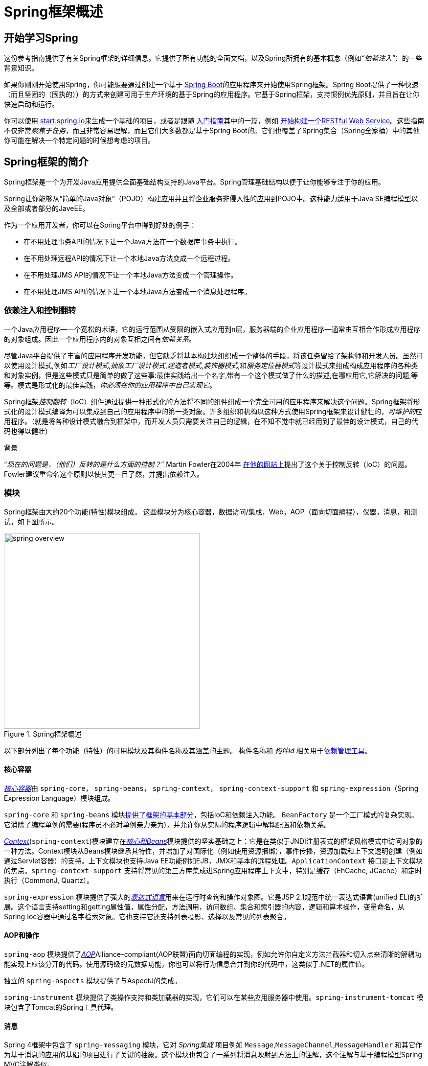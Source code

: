 [[spring-introduction]]
= Spring框架概述

[partintro]
--
Spring框架是一种轻量级的解决方案，是构建你的企业级应用程序的潜在一站式解决方案。尽管如此，Spring是模块化的，允许你只使用你需要的那些部分，而不必引入其他的。你可以使用IoC容器，在顶层使用任何Web框架（只是底层用Spring框架，比如ssh，中间那层用了Spring），但你也可以只使用<<orm-hibernate,Hibernate集成代码>>或<<jdbc-introduction,JDBC抽象层>>。Spring框架支持声明式事务管理，通过RMI或Web服务远程访问你的逻辑，以及用于持久存储数据的各种选项。它提供了一个全功能的<<mvc-introduction,MVC框架>>，并使你能够将<<aop-introduction,AOP>>透明地集成到你的软件中。

Spring被设计为非侵入式的，这意味着你所写的业务逻辑代码通常没有对框架本身的依赖。在你的整合层（例如数据访问层）中，将存在对数据访问技术和Spring库的一些依赖。但是，应该很容易将这些依赖关系与其余的基准代码隔离开。

本文档是Spring框架特性的参考指南。如果你对本文档有任何要求，意见或问题，请将其张贴在 https://groups.google.com/forum/#!forum/spring-framework-contrib[用户邮件列表]中。框架本身的问题应该在StackOverflow上提出（请参阅 https://spring.io/questions[]）。
--





[[overview-getting-started-with-spring]]
== 开始学习Spring
这份参考指南提供了有关Spring框架的详细信息。它提供了所有功能的全面文档，以及Spring所拥有的基本概念（例如__“依赖注入”__）的一些背景知识。

如果你刚刚开始使用Spring，你可能想要通过创建一个基于 http://projects.spring.io/spring-boot/[Spring Boot]的应用程序来开始使用Spring框架。Spring Boot提供了一种快速（而且坚固的（固执的））的方式来创建可用于生产环境的基于Spring的应用程序。它基于Spring框架，支持惯例优先原则，并且旨在让你快速启动和运行。

你可以使用 http://start.spring.io[start.spring.io]来生成一个基础的项目，或者是跟随 https://spring.io/guides[入门指南]其中的一篇，例如 https://spring.io/guides/gs/rest-service/[开始构建一个RESTful Web Service]。这些指南不仅非常__聚焦于任务__，而且非常容易理解，而且它们大多数都是基于Spring Boot的。它们也覆盖了Spring集合（Spring全家桶）中的其他你可能在解决一个特定问题的时候想考虑的项目。

[[overview]]
== Spring框架的简介
Spring框架是一个为开发Java应用提供全面基础结构支持的Java平台。Spring管理基础结构以便于让你能够专注于你的应用。

Spring让你能够从“简单的Java对象”（POJO）构建应用并且将企业服务非侵入性的应用到POJO中。这种能力适用于Java SE编程模型以及全部或者部分的JaveEE。

作为一个应用开发者，你可以在Spring平台中得到好处的例子：

* 在不用处理事务API的情况下让一个Java方法在一个数据库事务中执行。
* 在不用处理远程API的情况下让一个本地Java方法变成一个远程过程。
* 在不用处理JMS API的情况下让一个本地Java方法变成一个管理操作。
* 在不用处理JMS API的情况下让一个本地Java方法变成一个消息处理程序。




[[overview-dependency-injection]]
=== 依赖注入和控制翻转

一个Java应用程序--一个宽松的术语，它的运行范围从受限的嵌入式应用到n层，服务器端的企业应用程序--通常由互相合作形成应用程序的对象组成。因此一个应用程序内的对象互相之间有__依赖关系__。

尽管Java平台提供了丰富的应用程序开发功能，但它缺乏将基本构建块组织成一个整体的手段，将该任务留给了架构师和开发人员。虽然可以使用设计模式,例如__工厂设计模式__,__抽象工厂设计模式__,__建造者模式__,__装饰器模式__,和__服务定位器模式__等设计模式来组成构成应用程序的各种类和对象实例，但是这些模式只是简单的做了这些事:最佳实践给出一个名字,带有一个这个模式做了什么的描述,在哪应用它,它解决的问题,等等。模式是形式化的最佳实践，__你必须在你的应用程序中自己实现它__。

Spring框架__控制翻转__（IoC）组件通过提供一种形式化的方法将不同的组件组成一个完全可用的应用程序来解决这个问题。Spring框架将形式化的设计模式编译为可以集成到自己的应用程序中的第一类对象。许多组织和机构以这种方式使用Spring框架来设计健壮的，__可维护的__应用程序。（就是将各种设计模式融合到框架中，而开发人员只需要关注自己的逻辑，在不知不觉中就已经用到了最佳的设计模式，自己的代码也得以健壮）

[[background-ioc]]
.背景
****
“__现在的问题是，（他们）反转的是什么方面的控制？__” Martin Fowler在2004年 http://martinfowler.com/articles/injection.html[在他的网站上]提出了这个关于控制反转（IoC）的问题。Fowler建议重命名这个原则以使其更一目了然，并提出依赖注入。
****




[[overview-modules]]
=== 模块
Spring框架由大约20个功能(特性)模块组成。 这些模块分为核心容器，数据访问/集成，Web，AOP（面向切面编程），仪器，消息，和测试，如下图所示。

.Spring框架概述
image::images/spring-overview.png[width=400]

以下部分列出了每个功能（特性）的可用模块及其构件名称及其涵盖的主题。 构件名称和 _构件id_ 相关用于<<dependency-management,依赖管理工具>>。


[[overview-core-container]]
==== 核心容器
<<beans-introduction,__核心容器__>>由 `spring-core`， `spring-beans`， `spring-context`， `spring-context-support` 和 `spring-expression`（Spring Expression Language）模块组成。

`spring-core` 和 `spring-beans` 模块<<beans-introduction,提供了框架的基本部分>>，包括IoC和依赖注入功能。 `BeanFactory` 是一个工厂模式的复杂实现。它消除了编程单例的需要(程序员不必对单例亲力亲为)，并允许你从实际的程序逻辑中解耦配置和依赖关系。

<<context-introduction,__Context__>>(`spring-context`)模块建立在<<beans-introduction,__核心和Beans__>>模块提供的坚实基础之上：它是在类似于JNDI注册表式的框架风格模式中访问对象的一种方法。Context模块从Beans模块继承其特性，并增加了对国际化（例如使用资源捆绑），事件传播，资源加载和上下文透明创建（例如通过Servlet容器）的支持。上下文模块也支持Java EE功能例如EJB，JMX和基本的远程处理。`ApplicationContext` 接口是上下文模块的焦点。`spring-context-support` 支持将常见的第三方库集成进Spring应用程序上下文中，特别是缓存（EhCache, JCache）和定时执行（CommonJ, Quartz）。

`spring-expression` 模块提供了强大的<<expressions,__表达式语言__>>用来在运行时查询和操作对象图。它是JSP 2.1规范中统一表达式语言(unified EL)的扩展。这个语言支持setting和getting属性值，属性分配，方法调用，访问数组、集合和索引器的内容，逻辑和算术操作，变量命名，从Spring Ioc容器中通过名字检索对象。它也支持它还支持列表投影、选择以及常见的列表聚合。


[[overview-aop-instrumentation]]
==== AOP和操作
`spring-aop` 模块提供了<<aop-introduction,__AOP__>>Alliance-compliant(AOP联盟)面向切面编程的实现，例如允许你自定义方法拦截器和切入点来清晰的解耦功能实现上应该分开的代码。使用源码级的元数据功能，你也可以将行为信息合并到你的代码中，这类似于.NET的属性值。

独立的 `spring-aspects` 模块提供了与AspectJ的集成。

`spring-instrument` 模块提供了类操作支持和类加载器的实现，它们可以在某些应用服务器中使用。`spring-instrument-tomcat` 模块包含了Tomcat的Spring工具代理。


[[overview-messaging]]
==== 消息
Spring 4框架中包含了 `spring-messaging` 模块，它对 _Spring集成_ 项目例如 `Message`,`MessageChannel`,`MessageHandler` 和其它作为基于消息的应用的基础的项目进行了关键的抽象。这个模块也包含了一系列将消息映射到方法上的注解，这个注解与基于编程模型Spring MVC注解类似。


[[overview-data-access]]
==== 数据访问/集成
__数据访问/集成__层由JDBC,ORM,OXM,JMS和事务模块组成。

`spring-jdbc` 模块提供了一个<<jdbc-introduction,JDBC>>抽象层，不需要再编写单调的JDBC代码，解析数据库提供商指定的错误编码。

`spring-tx` 模块为实现指定接口和__所有的POJO（简单Java对象）__的类提供<<transaction,编程式和声明式的事务>>管理。

`spring-orm` 模块为流行的<<orm-introduction,对象关系映射>>APIs提供集成层，包括<<orm-jpa,JPA>>和<<orm-hibernate,Hibernate>>。使用 `spring-orm` 模块你可以将Spring提供的其它功能与这些对象关系映射框架结合起来使用，例如前面提到的简单声明式事务管理的功能。

`spring-oxm` 模块提供了一个支持<<oxm,Object/XML映射>>的实现例如JAXB，Castor，JiBx和XStream的抽象层。

`spring-jms` 模块（<<jms,Java消息服务>>）包含产生和处理消息的功能。从Spring4.1框架开始，它提供了与 `spring-messaging` 模块的集成。


[[overview-web]]
==== Web
__网络__层由 `spring-web`，`spring-webmvc` 和 `spring-websocket` 模块组成。

`spring-web` 模块提供基本的面向网络集成功能，例如multipart文件上传功能，使用Servlet监听器来初始化Ioc容器和面向网络的应用程序上下文。它也包含了一个HTTP客户端和Spring远程支持中网络相关的部分。

`spring-webmvc` 模块（也被称为__Web-Servlet__模块）包含了Spring模型-视图-控制器（<<mvc-introduction,__MVC__>>）和REST Web Services的网络应用实现。Spring的MVC框架提供了对domain model代码和web表单和Spring框架其他功能的三者之间的互相完全分离。


[[overview-testing]]
==== 测试
`spring-test` 模块支持<<unit-testing,单元测试>>，Spring组件和JUnit或TestNG的<<integration-testing,集成测试>>。它提供了Spring的``ApplicationContexts``和这些上下文<<testcontext-ctx-management-caching,缓存>>的一致<<testcontext-ctx-management,加载>>。它也提供了你可以用来单独测试代码的<<mock-objects,模拟对象>>。



[[overview-usagescenarios]]
=== 应用场景
前面描述的搭积木方式使Spring在许多场景中都是（有）一个合理选择，从运行在资源受限的设备上的嵌入式应用到在使用Spring的事务管理功能和网络框架集成的全面成熟的企业级应用。

.典型的全面成熟的Spring网络应用
image::images/overview-full.png[width=400]

Spring的<<transaction-declarative,声明式事务管理功能>>使web应用全面的业务化，如果你用过EJB容器管理业务的话你会发现它们基本一样。你所有自定义的业务逻辑都可以用简单的POJOs实现并通过Spring的IoC容器管理。附加业务包括独立于web层之外的对邮件发送和验证的支持，你可以自由选择验证规则执行的位置。Spring对ORM的支持与JPA和Hibernate进行了集成；例如，当你使用Hibernate时，你可以继续使用你现有的映射文件和标准的Hibernate `SessionFactory` 配置。表单控制器无缝的将web层和domain model进行了集成，对于你的domain model来讲不再需要 `ActionForms` 或其它的将HTTP参数转换成值的类。

.使用第三方网络框架的Spring中间层
image::images/overview-thirdparty-web.png[width=400]

有时候环境不允许你完全转成一个不同的框架。Spring框架__不__强迫你采用它内部的所有东西；它不是一个__要么全有要么全无__的解决方案。现有的采用Struts，Tapestry，JSF或其它UI框架构建的前端可以与基于Spring的中间层进行集成，这可以让你使用Spring的事务功能。你只需要简单的使用一个 `ApplicationContext` 和一个 `WebApplicationContext` 绑定你的业务逻辑然后集成到web层即可。

.远程处理的应用场景
image::images/overview-remoting.png[width=400]

当你需要通过web服务访问现有代码时，你可以使用Spring的 `Hessian-`，`Rmi-` 或 `HttpInvokerProxyFactoryBean` 类。这能让远程访问现有应用变得很容易。

.EJBs - 包装现有的POJO
image::images/overview-ejb.png[width=400]

Spring框架也为企业JavaBeans提供了<<ejb,访问和抽象层>>，使你能重用你现有的POJOs，并且为了可扩展使用可以将它们包装成无状态的session beans，自动防故障的web应用可能需要声明安全。



[[dependency-management]]
==== 依赖管理和命名约定
依赖管理和依赖注入是完全不同的两件事。为了能你的应用中使用Spring的优秀特性（像依赖注入），你需要收集所有必要的库(jar文件)并在运行时将它们添加到classpath中，有可能在编译时就需要添加。这些依赖不是要被注入的虚拟组件，而是文件系统中的物理资源(通常情况下)。这些依赖管理的过程包括资源的定位、存储和添加到classpath中。依赖可以是直接的（例如：我的应用在运行时依赖Spring），或间接的（例如：我的应用依赖 `commons-dbcp`，而它依赖 `commons-pool`）。间接依赖也被称为”传递式”的，这些依赖也是最难识别和管理的。

如果你想使用Spring，你需要有包含你需要的Spirng功能的jar库副本。为了使这个更容易，Spring被打包成了一系列尽可能将依赖分离开的模块，例如你不想写web应用那你就不需要spring-web模块。为了在本指南中谈及Spring的库模块，我们使用了一个简写命名约定 `spring-{asterisk}` 或 `spring-{asterisk}.jar,` `{asterisk}` 表示模块的简写名字(例如 `spring-core`,`spring-webmvc`,`spring-jms` 等等)。实际中你使用的jar文件名字通常是模块名加上版本号（例如__spring-core-{spring-version}.jar__）。

Spring框架的每次发布都会在下面的地方公布artifacts：

* Maven Central，Maven查询的默认仓库，使用时不需要任何特殊的配置。Spring依赖的许多公用库也可以从Maven Central获得，Spring社区的很大一部分都在使用Maven进行依赖管理，因此这对他们来说是很方便的。这里的jar包的命名形式是 `spring-*-<version>.jar`，Maven GroupId是 `org.springframework`。
* 由Spring掌管的公开Maven库。除了最终的GA release（公开可获得的版本）之外，这个仓库也有开发版本的快照和milestone（里程碑）版本。jar包的命名形式和Maven Central一样，这是一个获取Spring的开发版本的很有用的地方，只有其它的库部署在Maven Central（开发版本的库只部署在这个Maven库中，所以如果要获取开发版本的库，这个Maven库是很有用的）。这个库也包含捆绑的发行版的zip文件，这个zip文件中包含捆绑到一起的所有的Spring jar包以使它很容易被下载。

所以你需要决定的第一件事是如何管理你的依赖：通常我们推荐自动化（构建）系统例如Maven，Gradle或Ivy，但是你也可以自己手动下载所有的jar包。

你将在下面找到Spring artifacts列表。想要每个模块更全面的描述，请看<<overview-modules>>。


.Spring框架Artifacts
|===
|GroupId |ArtifactId |描述

|org.springframework
|spring-aop
|基于代理的AOP支持

|org.springframework
|spring-aspects
|基于AspectJ的切面

|org.springframework
|spring-beans
|Beans 支持，包括Groovy

|org.springframework
|spring-context
|应用上下文运行时,包括调度和远程抽象

|org.springframework
|spring-context-support
|将常见的第三方库集成到Spring应用程序上下文中的支持类

|org.springframework
|spring-core
|核心应用程序，由许多其他Spring模块使用

|org.springframework
|spring-expression
|Spring表达式语言(SpEL)

|org.springframework
|spring-instrument
|JVM引导的工具代理

|org.springframework
|spring-instrument-tomcat
|Tomcat的工具代理

|org.springframework
|spring-jdbc
|JDBC支持包，包括DataSource工具（设置）和JDBC访问支持

|org.springframework
|spring-jms
|JMS支持包，包括用于发送和接收JMS消息的帮助类

|org.springframework
|spring-messaging
|消息架构和协议的支持

|org.springframework
|spring-orm
|对象/关系映射，包括JPA和Hibernate支持

|org.springframework
|spring-oxm
|对象/ XML映射

|org.springframework
|spring-test
|支持单元测试和集成测试的Spring组件

|org.springframework
|spring-tx
|事务基础设施，包括DAO支持和JCA集成

|org.springframework
|spring-web
|Web支持包，包括客户端和Web远程处理

|org.springframework
|spring-webmvc
|Web应用程序的REST Web服务和模型-视图-控制器实现

|org.springframework
|spring-websocket
|WebSocket和SockJS实现，包括STOMP支持
|===



[[overview-spring-dependencies]]
===== Spring的依赖和依赖于Spring
虽然Spring提供集成并支持大范围内的企业和其它外部工具，但它有意使它的强制性依赖到一个绝对最小化的程度：对于简单的用例你不应该为了使用Spring而定位和下载（即使是自动的）许多jar库。对于基本的依赖注入仅有一个强制性的外部依赖，那个依赖是关于日志的（在下面可以看到日志选项更详细的描述）。

接下来我们概述配置一个依赖于Spring的应用需要的基本步骤，首先是使用Maven的，其次是使用Gradle的，最后是使用Ivy的。在所有的案例中，如果有任何不清楚的地方，请查阅你的依赖管理系统的文档，或者看一些示例代码——Spring本身构建时使用Gradle来管理依赖，我们例子中大多数是使用Gradle和Maven的。


[[overview-maven-dependency-management]]
===== Maven依赖管理
如果你正在使用 http://maven.apache.org/[Maven]来进行依赖管理，那你甚至不必显式的提供日志依赖。例如，为了创建一个应用上下文并使用依赖注入来配置一个应用，你的Maven依赖看上去是这样的：

[source,xml,indent=0]
[subs="verbatim,quotes,attributes"]
----
	<dependencies>
		<dependency>
			<groupId>org.springframework</groupId>
			<artifactId>spring-context</artifactId>
			<version>{spring-version}</version>
			<scope>runtime</scope>
		</dependency>
	</dependencies>
----

就是它。注意如果你不需要针对Spring API进行编译，scope可以被声明成rumtime，这是典型的基本依赖注入的情况。

上面的例子是采用Maven中心仓库的。为了使用Spring Maven仓库(例如：使用milestone（里程碑）版本或开发者快照版本)，你需要在Maven配置中指定仓库的位置，完整的版本：

[source,xml,indent=0]
[subs="verbatim,quotes"]
----
	<repositories>
		<repository>
			<id>io.spring.repo.maven.release</id>
			<url>http://repo.spring.io/release/</url>
			<snapshots><enabled>false</enabled></snapshots>
		</repository>
	</repositories>
----

对于milestone（里程碑）版本：

[source,xml,indent=0]
[subs="verbatim,quotes"]
----
	<repositories>
		<repository>
			<id>io.spring.repo.maven.milestone</id>
			<url>http://repo.spring.io/milestone/</url>
			<snapshots><enabled>false</enabled></snapshots>
		</repository>
	</repositories>
----

对于快照版本：

[source,xml,indent=0]
[subs="verbatim,quotes"]
----
	<repositories>
		<repository>
			<id>io.spring.repo.maven.snapshot</id>
			<url>http://repo.spring.io/snapshot/</url>
			<snapshots><enabled>true</enabled></snapshots>
		</repository>
	</repositories>
----


[[overview-maven-bom]]
===== Maven“材料清单”依赖 =====
在使用Maven时，有可能会偶然的将不同版本的Spring JARs混合起来。例如，你可能找到一个第三方库，或另一个Spring项目，通过传递依赖进入了一个更旧的版本。如果你忘了自己显式的声明一个直接依赖，会产生各种意想不到的问题。

为了解决这种问题，Maven支持”材料清单”(BOM)依赖的概念。你可以在你的 `依赖管理` 部分导入 `spring-framework-bom` 来确保所有的Spring依赖（直接和传递的）都是同一个版本。

[source,xml,indent=0]
[subs="verbatim,quotes,attributes"]
----
	<dependencyManagement>
		<dependencies>
			<dependency>
				<groupId>org.springframework</groupId>
				<artifactId>spring-framework-bom</artifactId>
				<version>{spring-version}</version>
				<type>pom</type>
				<scope>import</scope>
			</dependency>
		</dependencies>
	</dependencyManagement>
----

使用BOM的额外好处是当依赖Spring框架的artifacts时你不再需要指定 `<version>` 属性：

[source,xml,indent=0]
[subs="verbatim,quotes,attributes"]
----
	<dependencies>
		<dependency>
			<groupId>org.springframework</groupId>
			<artifactId>spring-context</artifactId>
		</dependency>
		<dependency>
			<groupId>org.springframework</groupId>
			<artifactId>spring-web</artifactId>
		</dependency>
	<dependencies>
----


[[overview-gradle-dependency-management]]
===== Gradle依赖管理
为了在 http://www.gradle.org/[Gradle]构建系统中使用Spring仓库，在 `repositories` 部分需要包含合适的URL：

[source,groovy,indent=0]
[subs="verbatim,quotes"]
----
	repositories {
		mavenCentral()
		// and optionally...
		maven { url "http://repo.spring.io/release" }
	}
----

当合适的时候你可以把 `repositories` 的URL从 `/release` 修改到 `/milestone` 或 `/snapshot`。一旦一个仓库被配置了，你可以用通常的Gradle方式声明依赖：

[source,groovy,indent=0]
[subs="verbatim,quotes,attributes"]
----
	dependencies {
		compile("org.springframework:spring-context:{spring-version}")
		testCompile("org.springframework:spring-test:{spring-version}")
	}
----


[[overview-ivy-dependency-management]]
===== Ivy依赖管理
如果你更喜欢使用 http://ant.apache.org/ivy[Ivy]来管理依赖，这有类似的配置选择。

为了配置Ivy指定Spring仓库，添加下面的解析器到你的 `ivysettings.xml`：

[source,xml,indent=0]
[subs="verbatim,quotes"]
----
	<resolvers>
		<ibiblio name="io.spring.repo.maven.release"
				m2compatible="true"
				root="http://repo.spring.io/release/"/>
	</resolvers>
----

当合适的时候你可以把 `根` URL从 `/release` 更改到 `/milestone` 或 `/snapshot`。

一旦配置了，你可以通过一般的方式添加依赖。例如（在 `ivy.xml` 中）:

[source,xml,indent=0]
[subs="verbatim,quotes,attributes"]
----
	<dependency org="org.springframework"
		name="spring-core" rev="{spring-version}" conf="compile->runtime"/>
----


[[overview-distribution-zip]]
===== 发行版Zip文件
尽管使用一个支持依赖管理的构建系统是获得Spring框架的推荐方式，但仍然可以下载发行版的Zip文件。

发行版的zips是被发布到Spring Maven仓库（这只是为了我们的方便，为了下载它们你不需要Maven或任何其它的构建系统）。

为了下载发行版zip，打开浏览器输入 http://repo.spring.io/release/org/springframework/spring ，然后选择你想要的版本的合适子文件夹。发行版文件以 `-dist.zip` 结尾，例如 +spring-framework-{spring-version}-RELEASE-dist.zip+。发行版也发行了 http://repo.spring.io/milestone/org/springframework/spring[milestones（里程碑）]版本和 http://repo.spring.io/snapshot/org/springframework/spring[快照]版本。



[[overview-logging]]
==== 日志
日志对于Spring来说是一个非常重要的依赖，因为：__a)__它是唯一的强制性外部依赖，__b)__每个人都喜欢从他们使用的工具中看到一些输出，__c)__Spring集成了许多其它的工具，这些工具也选择了日志依赖。应用开发者的一个目标就是对于整个应用来讲，经常要有一个中心地方来进行日志的统一配置，包括所有的外部组件。有太多的日志框架可以去选择会让问题变得更加困难。

Spring中的强制日志依赖是Jakarta Commons Logging API (JCL)。我们编译JCL并使JCL `log` 对象对扩展了Spring框架的类是可见的。对用户来说所有版本的Spring都采用同一个日志库很重要：移植是容易的，因为即使对于扩展了Spring的应用，也保留了向后兼容性。我们实现这个的方式是让Spring的模块之一显式的依赖 `commons-logging`（JCL的标准实现），然后使所有的其它模块在编译时依赖这个模块。例如如果你在使用Maven，想知道你在哪获得了对 `commons-logging` 的依赖，那就是在Spring中，更确切的说是在Spring的中心模块 `spring-core` 中。

关于 `commons-logging` 的一件好事是要使你的应用工作你不需要任何其它的东西。它有一个运行时发现算法，这个算法能在众所周知的classpath中寻找其它的日志框架，并使用一个它认为是合适的（或者你告诉它你想用哪个如果你需要的话）。如果找不到任何别的你可以从JDK中找到一个非常美好漂亮的日志(java.util.logging或缩写为JUL)。在大多数环境中你可以发现你的Spring应用恰当地运行并输出日志到控制台输出框中，那是很重要的。


[[overview-not-using-commons-logging]]
===== 不使用Commons Logging
不幸的是， 虽然 `commons-logging` 的运行时发现算法对于终端用户是方便的，但它是有问题的。如果我们将时钟回拨，把Spring作为一个新项目重新开始，将会选择一个不同的日志依赖。第一个选择可能是Simple Logging Facade for Java(http://www.slf4j.org[SLF4J])，应用内部使用Spring的人使用的许多其它工具也用了SLF4J。

这儿有两种基础的方式关掉 `commons-logging`:

. 从 `spring-core` 模块排除这个依赖（因为它是唯一的显式依赖 `commons-logging` 的模块）
. 依赖于一个特定的 `commons-logging` 依赖，用一个空jar替换这个依赖（更多细节可以在 http://slf4j.org/faq.html#excludingJCL[SLF4J FAQ]中找到）。

为了排除commons-logging，把下面的内容加入到你的 `dependencyManagement` 部分：

[source,xml,indent=0]
[subs="verbatim,quotes,attributes"]
----
	<dependencies>
		<dependency>
			<groupId>org.springframework</groupId>
			<artifactId>spring-core</artifactId>
			<version>{spring-version}</version>
			<exclusions>
				<exclusion>
					<groupId>commons-logging</groupId>
					<artifactId>commons-logging</artifactId>
				</exclusion>
			</exclusions>
		</dependency>
	</dependencies>
----

现在这个应用可能是坏了的，因为在classpath中没有JCL API的实现，为了解决这个问题必须提供一个新的实现。在接下来的部分我们将以SLF4J作为一个例子向你展示怎样提供一个JCL替代实现。


[[overview-logging-slf4j]]
===== 使用SLF4J
SLF4J是一个更纯净的依赖并且在运行时比 `commons-logging` 更有效，因为它使用编译时绑定来代替运行时查找它集成的其它日志框架。这也意味着你必须更清楚你想要运行时发生什么，然后相应的声明它或配置它。SLF4J提供跟许多常用日志框架的绑定，因此你通常可以选择一个你正在使用的日志框架，然后把配置和管理绑定到它上。

SLF4J提供跟许多常用日志框架的绑定，包括JCL，它做的恰恰相反，建立其它日志框架和它自己的纽带。因此为了在Spring中使用SLF4J，你需要用SLF4J-JCL连接器替换 `commons-logging` 依赖。一旦你做完那个之后在Spring内部的日志调用会被变为对SLF4J API的日志调用，所以如果你应用中其它的库使用了那个API，你将有一个单独的地方配置和管理日志。

一个常用的选择可能是连接Spring和SLF4J，然后提供SLF4J到Log4J的显式绑定。你需要提供几个依赖（排除现有的 `commons-logging`）：桥接器、Log4j对SLF4J的实现、Log4j本身的实现。在Maven中你可能这么做：

[source,xml,indent=0]
[subs="verbatim,quotes,attributes"]
----
	<dependencies>
		<dependency>
			<groupId>org.springframework</groupId>
			<artifactId>spring-core</artifactId>
			<version>{spring-version}</version>
			<exclusions>
				<exclusion>
					<groupId>commons-logging</groupId>
					<artifactId>commons-logging</artifactId>
				</exclusion>
			</exclusions>
		</dependency>
		<dependency>
			<groupId>org.slf4j</groupId>
			<artifactId>jcl-over-slf4j</artifactId>
			<version>1.7.22</version>
		</dependency>
		<dependency>
			<groupId>org.apache.logging.log4j</groupId>
			<artifactId>log4j-slf4j-impl</artifactId>
			<version>2.7</version>
		</dependency>
		<dependency>
			<groupId>org.apache.logging.log4j</groupId>
			<artifactId>log4j-api</artifactId>
			<version>2.7</version>
		</dependency>
		<dependency>
			<groupId>org.apache.logging.log4j</groupId>
			<artifactId>log4j-core</artifactId>
			<version>2.7</version>
		</dependency>
	</dependencies>
----

看起来为了得到一些日志好像需要很多依赖。确实是这样的，但是它__是__可选的，比起缺乏特色的 `commons-logging` 的关于类加载器的问题，尤其是你在一个像OSGi平台那样严格的容器中的时候，它应该更好操作。据说这儿也有一个性能提升，因为绑定是在编译时而不是在运行时。

在SLF4J用户中，一个更通用的选择是直接绑定到 http://logback.qos.ch[Logback]，这样使用步骤更少且依赖也更少。这去除了额外的绑定步骤，因为Logback直接实现了SLF4J，因此你仅需要依赖两个库而不是四个（`jcl-over-slf4j` 和 `logback`）。如果你这样做的话你可能也需要从其它的外部依赖中（不是从Spring）排除slf4j-api依赖，因为你在classpath中仅需要一个版本的API。


[[overview-logging-log4j]]
===== 使用Log4j

NOTE: Log4j 1.x已经寿命终止，下面的步骤适用于Log4j 2

许多人使用 http://logging.apache.org/log4j[Log4j]作为配置和管理的日志框架。它有效且存在已久，当我们构建和测试Spring时，实际上这就是在运行时我们使用的东西。Spring也提供一些配置和初始化Log4j的工具，因此在某些模块有可选的Log4j的编译时依赖。

为了使Log4j能与JCL一起工作，所有你需要做的就是把Log4j放到classpath中，并提供一个配置文件（`log4j2.xml`，`log4j2.properties`，或者是其他 http://logging.apache.org/log4j/2.x/manual/configuration.html[支持的配置文件格式]）。对于Maven用户最小的依赖声明如下：


[source,xml,indent=0]
[subs="verbatim,quotes,attributes"]
----
	<dependencies>
		<dependency>
			<groupId>org.apache.logging.log4j</groupId>
			<artifactId>log4j-core</artifactId>
			<version>2.7</version>
		</dependency>
		<dependency>
			<groupId>org.apache.logging.log4j</groupId>
			<artifactId>log4j-jcl</artifactId>
			<version>2.7</version>
		</dependency>
	</dependencies>
----

如果你也想使用SLF4J，也需要下面的依赖：

[source,xml,indent=0]
[subs="verbatim,quotes,attributes"]
----
	<dependencies>
	  <dependency>
		<groupId>org.apache.logging.log4j</groupId>
		<artifactId>log4j-slf4j-impl</artifactId>
		<version>2.7</version>
	  </dependency>
	</dependencies>
----

下面是一个 `log4j2.xml` 输出日志到控制台的例子：

[source,xml,indent=0]
[subs="verbatim,quotes,attributes"]
----
	<?xml version="1.0" encoding="UTF-8"?>
	<Configuration status="WARN">
	  <Appenders>
		<Console name="Console" target="SYSTEM_OUT">
		  <PatternLayout pattern="%d{HH:mm:ss.SSS} [%t] %-5level %logger{36} - %msg%n"/>
		</Console>
	  </Appenders>
	  <Loggers>
		<Logger name="org.springframework.beans.factory" level="DEBUG"/>
		<Root level="error">
		  <AppenderRef ref="Console"/>
		</Root>
	  </Loggers>
	</Configuration>
----

[[overview-native-jcl]]
====== 带有本地JCL的运行时容器
许多人在本身提供了一个JCL实现的容器中运行他们的Spring应用。IBM Websphere Application Server(WAS)是原型。这经常会引起问题，不幸的是没有一劳永逸的解决方案；在大多数情况下在你的应用中简单的排除掉 `commons-logging` 是不够的。

明确这一点：报告的问题本质上一般不是关于JCL本身的，或关于 `commons-logging` 的：而是他们去绑定 `commons-logging` 到其它的框架上（通常是Log4j）。这可能会失败因为 `commons-logging` 在一些容器的旧版本（1.0）和大多数人使用的现代版本（1.1）之间改变了运行时发现方式。Spring不使用JCL API的任何不常用的部分，因此不会有问题出现，但是一旦Spring或你的应用试图去输出日志，你可以发现到Log4j的绑定是不起作用的。

在这种情况下使用WAS最容易做的事是逆转类加载层（IBM称为”parent last”），为的是应用能控制JCL依赖，而不是容器。虽然这种选择并非总是开放（可用）的，但在公共领域对于替代方法有许多其它的建议，你的解决这个问题花的时间可能是不同的，这取决于确定的版本和容器的特性集合。


